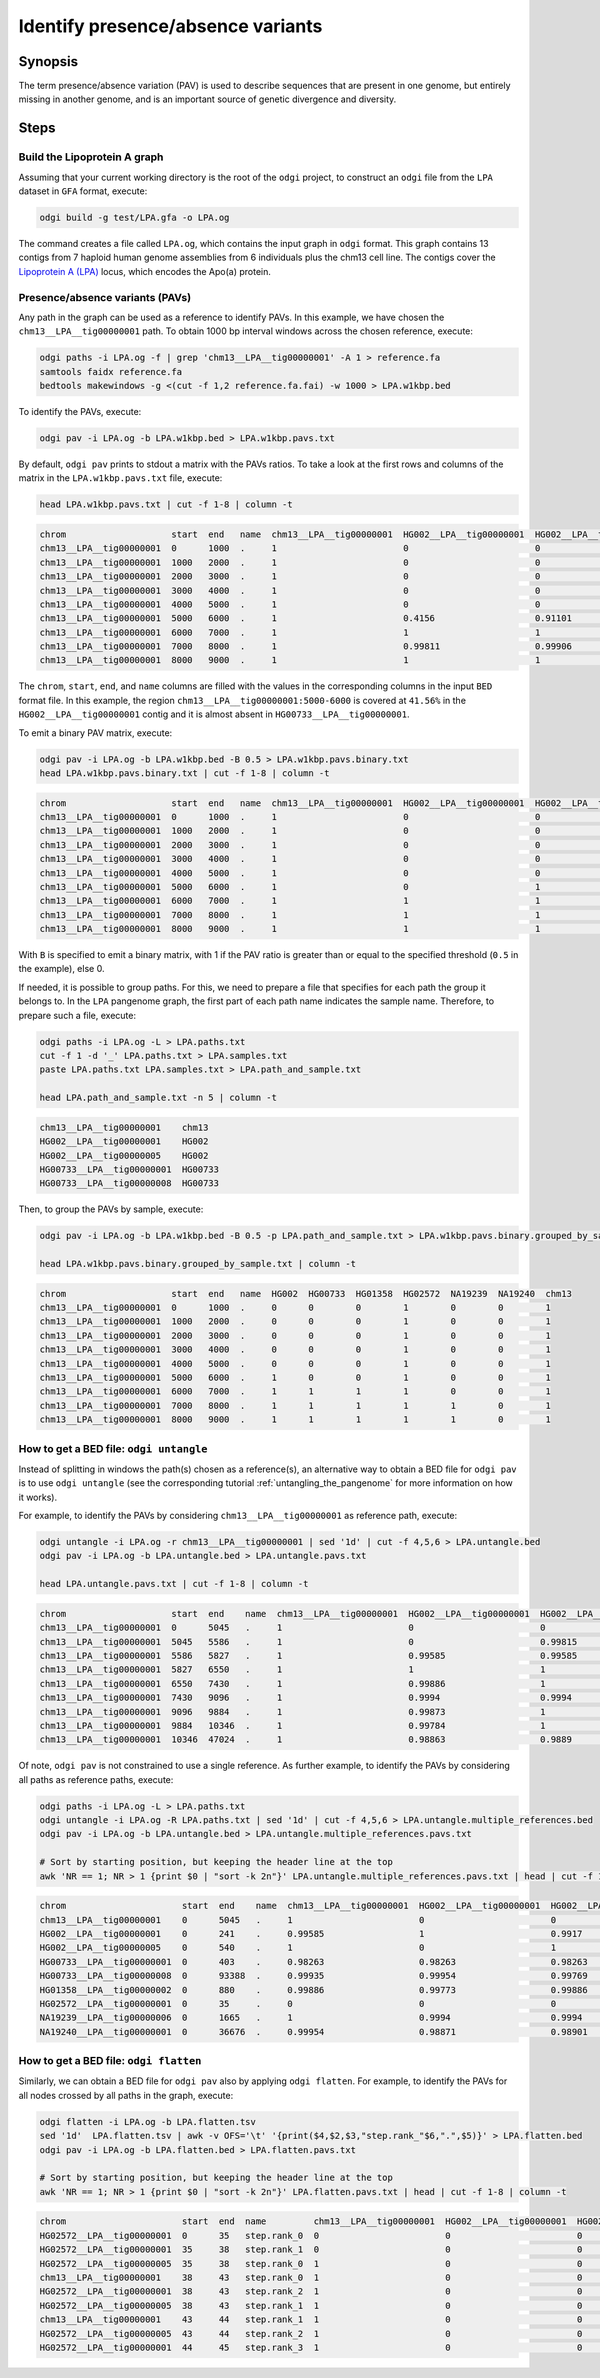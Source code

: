 .. _presence_absence_variants:

####################################
Identify presence/absence variants
####################################

========
Synopsis
========

The term presence/absence variation (PAV) is used to describe sequences that are present in one genome, but
entirely missing in another genome, and is an important source of genetic divergence and diversity.

=====
Steps
=====

-----------------------------
Build the Lipoprotein A graph
-----------------------------

Assuming that your current working directory is the root of the ``odgi`` project, to construct an ``odgi`` file from the
``LPA`` dataset in ``GFA`` format, execute:

.. code-block:: bash

    odgi build -g test/LPA.gfa -o LPA.og

The command creates a file called ``LPA.og``, which contains the input graph in ``odgi`` format. This graph contains
13 contigs from 7 haploid human genome assemblies from 6 individuals plus the chm13 cell line. The contigs cover the
`Lipoprotein A (LPA) <https://www.ensembl.org/Homo_sapiens/Gene/Summary?g=ENSG00000198670>`_ locus, which encodes the
Apo(a) protein.

-----------------------
Presence/absence variants (PAVs)
-----------------------

Any path in the graph can be used as a reference to identify PAVs. In this example, we have chosen the ``chm13__LPA__tig00000001``
path. To obtain 1000 bp interval windows across the chosen reference, execute:

.. code-block:: bash

    odgi paths -i LPA.og -f | grep 'chm13__LPA__tig00000001' -A 1 > reference.fa
    samtools faidx reference.fa
    bedtools makewindows -g <(cut -f 1,2 reference.fa.fai) -w 1000 > LPA.w1kbp.bed

To identify the PAVs, execute:

.. code-block:: bash

    odgi pav -i LPA.og -b LPA.w1kbp.bed > LPA.w1kbp.pavs.txt

By default, ``odgi pav`` prints to stdout a matrix with the PAVs ratios.
To take a look at the first rows and columns of the matrix in the ``LPA.w1kbp.pavs.txt`` file, execute:

.. code-block:: bash

    head LPA.w1kbp.pavs.txt | cut -f 1-8 | column -t

.. code-block:: none

    chrom                    start  end   name  chm13__LPA__tig00000001  HG002__LPA__tig00000001  HG002__LPA__tig00000005  HG00733__LPA__tig00000001
    chm13__LPA__tig00000001  0      1000  .     1                        0                        0                        0
    chm13__LPA__tig00000001  1000   2000  .     1                        0                        0                        0
    chm13__LPA__tig00000001  2000   3000  .     1                        0                        0                        0
    chm13__LPA__tig00000001  3000   4000  .     1                        0                        0                        0
    chm13__LPA__tig00000001  4000   5000  .     1                        0                        0                        0
    chm13__LPA__tig00000001  5000   6000  .     1                        0.4156                   0.91101                  0.00091743
    chm13__LPA__tig00000001  6000   7000  .     1                        1                        1                        0.80339
    chm13__LPA__tig00000001  7000   8000  .     1                        0.99811                  0.99906                  0.98491
    chm13__LPA__tig00000001  8000   9000  .     1                        1                        1                        0.99466


The ``chrom``, ``start``, ``end``, and ``name`` columns are filled with the values in the corresponding columns in the
input ``BED`` format file. In this example, the region ``chm13__LPA__tig00000001:5000-6000`` is covered at ``41.56%`` in the
``HG002__LPA__tig00000001`` contig and it is almost absent in ``HG00733__LPA__tig00000001``.

To emit a binary PAV matrix, execute:

.. code-block:: bash

    odgi pav -i LPA.og -b LPA.w1kbp.bed -B 0.5 > LPA.w1kbp.pavs.binary.txt
    head LPA.w1kbp.pavs.binary.txt | cut -f 1-8 | column -t

.. code-block:: none

    chrom                    start  end   name  chm13__LPA__tig00000001  HG002__LPA__tig00000001  HG002__LPA__tig00000005  HG00733__LPA__tig00000001
    chm13__LPA__tig00000001  0      1000  .     1                        0                        0                        0
    chm13__LPA__tig00000001  1000   2000  .     1                        0                        0                        0
    chm13__LPA__tig00000001  2000   3000  .     1                        0                        0                        0
    chm13__LPA__tig00000001  3000   4000  .     1                        0                        0                        0
    chm13__LPA__tig00000001  4000   5000  .     1                        0                        0                        0
    chm13__LPA__tig00000001  5000   6000  .     1                        0                        1                        0
    chm13__LPA__tig00000001  6000   7000  .     1                        1                        1                        1
    chm13__LPA__tig00000001  7000   8000  .     1                        1                        1                        1
    chm13__LPA__tig00000001  8000   9000  .     1                        1                        1                        1

With ``B`` is specified to emit a binary matrix, with 1 if the PAV ratio is greater than or equal to the specified
threshold (``0.5`` in the example), else 0.

If needed, it is possible to group paths. For this, we need to prepare a file that specifies for each path the group it
belongs to. In the ``LPA`` pangenome graph, the first part of each path name indicates the sample name. Therefore, to
prepare such a file, execute:

.. code-block:: bash

    odgi paths -i LPA.og -L > LPA.paths.txt
    cut -f 1 -d '_' LPA.paths.txt > LPA.samples.txt
    paste LPA.paths.txt LPA.samples.txt > LPA.path_and_sample.txt

    head LPA.path_and_sample.txt -n 5 | column -t

.. code-block:: none

    chm13__LPA__tig00000001    chm13
    HG002__LPA__tig00000001    HG002
    HG002__LPA__tig00000005    HG002
    HG00733__LPA__tig00000001  HG00733
    HG00733__LPA__tig00000008  HG00733

Then, to group the PAVs by sample, execute:

.. code-block:: bash

    odgi pav -i LPA.og -b LPA.w1kbp.bed -B 0.5 -p LPA.path_and_sample.txt > LPA.w1kbp.pavs.binary.grouped_by_sample.txt

    head LPA.w1kbp.pavs.binary.grouped_by_sample.txt | column -t

.. code-block:: none

    chrom                    start  end   name  HG002  HG00733  HG01358  HG02572  NA19239  NA19240  chm13
    chm13__LPA__tig00000001  0      1000  .     0      0        0        1        0        0        1
    chm13__LPA__tig00000001  1000   2000  .     0      0        0        1        0        0        1
    chm13__LPA__tig00000001  2000   3000  .     0      0        0        1        0        0        1
    chm13__LPA__tig00000001  3000   4000  .     0      0        0        1        0        0        1
    chm13__LPA__tig00000001  4000   5000  .     0      0        0        1        0        0        1
    chm13__LPA__tig00000001  5000   6000  .     1      0        0        1        0        0        1
    chm13__LPA__tig00000001  6000   7000  .     1      1        1        1        0        0        1
    chm13__LPA__tig00000001  7000   8000  .     1      1        1        1        1        0        1
    chm13__LPA__tig00000001  8000   9000  .     1      1        1        1        1        0        1


-----------------------
How to get a BED file: ``odgi untangle``
-----------------------

Instead of splitting in windows the path(s) chosen as a reference(s), an alternative way to obtain a BED file for ``odgi pav``
is to use ``odgi untangle`` (see the corresponding tutorial :ref:`untangling_the_pangenome` for more information on how it works).

For example, to identify the PAVs by considering ``chm13__LPA__tig00000001`` as reference path, execute:

.. code-block:: bash

    odgi untangle -i LPA.og -r chm13__LPA__tig00000001 | sed '1d' | cut -f 4,5,6 > LPA.untangle.bed
    odgi pav -i LPA.og -b LPA.untangle.bed > LPA.untangle.pavs.txt

    head LPA.untangle.pavs.txt | cut -f 1-8 | column -t

.. code-block:: none

    chrom                    start  end    name  chm13__LPA__tig00000001  HG002__LPA__tig00000001  HG002__LPA__tig00000005  HG00733__LPA__tig00000001
    chm13__LPA__tig00000001  0      5045   .     1                        0                        0                        0
    chm13__LPA__tig00000001  5045   5586   .     1                        0                        0.99815                  0
    chm13__LPA__tig00000001  5586   5827   .     1                        0.99585                  0.99585                  0
    chm13__LPA__tig00000001  5827   6550   .     1                        1                        1                        0.54772
    chm13__LPA__tig00000001  6550   7430   .     1                        0.99886                  1                        0.98182
    chm13__LPA__tig00000001  7430   9096   .     1                        0.9994                   0.9994                   0.9922
    chm13__LPA__tig00000001  9096   9884   .     1                        0.99873                  1                        0.99873
    chm13__LPA__tig00000001  9884   10346  .     1                        0.99784                  1                        1
    chm13__LPA__tig00000001  10346  47024  .     1                        0.98863                  0.9889                   0.98844

Of note, ``odgi pav`` is not constrained to use a single reference. As further example, to identify the PAVs by considering
all paths as reference paths, execute:

.. code-block:: bash

    odgi paths -i LPA.og -L > LPA.paths.txt
    odgi untangle -i LPA.og -R LPA.paths.txt | sed '1d' | cut -f 4,5,6 > LPA.untangle.multiple_references.bed
    odgi pav -i LPA.og -b LPA.untangle.bed > LPA.untangle.multiple_references.pavs.txt

    # Sort by starting position, but keeping the header line at the top
    awk 'NR == 1; NR > 1 {print $0 | "sort -k 2n"}' LPA.untangle.multiple_references.pavs.txt | head | cut -f 1-8 | column -t

.. code-block:: none

    chrom                      start  end    name  chm13__LPA__tig00000001  HG002__LPA__tig00000001  HG002__LPA__tig00000005  HG00733__LPA__tig00000001
    chm13__LPA__tig00000001    0      5045   .     1                        0                        0                        0
    HG002__LPA__tig00000001    0      241    .     0.99585                  1                        0.9917                   0
    HG002__LPA__tig00000005    0      540    .     1                        0                        1                        0
    HG00733__LPA__tig00000001  0      403    .     0.98263                  0.98263                  0.98263                  1
    HG00733__LPA__tig00000008  0      93388  .     0.99935                  0.99954                  0.99769                  0.99908
    HG01358__LPA__tig00000002  0      880    .     0.99886                  0.99773                  0.99886                  0.98068
    HG02572__LPA__tig00000001  0      35     .     0                        0                        0                        0
    NA19239__LPA__tig00000006  0      1665   .     1                        0.9994                   0.9994                   0.99219
    NA19240__LPA__tig00000001  0      36676  .     0.99954                  0.98871                  0.98901                  0.98849


-----------------------
How to get a BED file: ``odgi flatten``
-----------------------

Similarly, we can obtain a BED file for ``odgi pav`` also by applying ``odgi flatten``. For example, to identify the PAVs
for all nodes crossed by all paths in the graph, execute:

.. code-block:: bash

    odgi flatten -i LPA.og -b LPA.flatten.tsv
    sed '1d'  LPA.flatten.tsv | awk -v OFS='\t' '{print($4,$2,$3,"step.rank_"$6,".",$5)}' > LPA.flatten.bed
    odgi pav -i LPA.og -b LPA.flatten.bed > LPA.flatten.pavs.txt

    # Sort by starting position, but keeping the header line at the top
    awk 'NR == 1; NR > 1 {print $0 | "sort -k 2n"}' LPA.flatten.pavs.txt | head | cut -f 1-8 | column -t

.. code-block:: none

    chrom                      start  end  name         chm13__LPA__tig00000001  HG002__LPA__tig00000001  HG002__LPA__tig00000005  HG00733__LPA__tig00000001
    HG02572__LPA__tig00000001  0      35   step.rank_0  0                        0                        0                        0
    HG02572__LPA__tig00000001  35     38   step.rank_1  0                        0                        0                        0
    HG02572__LPA__tig00000005  35     38   step.rank_0  1                        0                        0                        0
    chm13__LPA__tig00000001    38     43   step.rank_0  1                        0                        0                        0
    HG02572__LPA__tig00000001  38     43   step.rank_2  1                        0                        0                        0
    HG02572__LPA__tig00000005  38     43   step.rank_1  1                        0                        0                        0
    chm13__LPA__tig00000001    43     44   step.rank_1  1                        0                        0                        0
    HG02572__LPA__tig00000005  43     44   step.rank_2  1                        0                        0                        0
    HG02572__LPA__tig00000001  44     45   step.rank_3  1                        0                        0                        0
